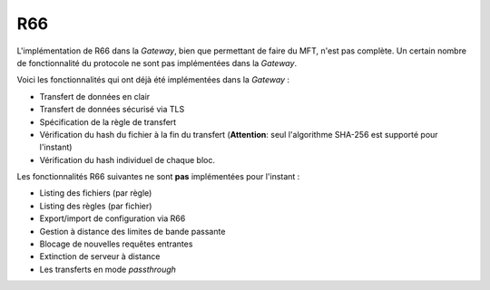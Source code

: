 ===
R66
===

L'implémentation de R66 dans la *Gateway*, bien que permettant de faire du MFT,
n'est pas complète. Un certain nombre de fonctionnalité du protocole ne sont pas
implémentées dans la *Gateway*.

Voici les fonctionnalités qui ont déjà été implémentées dans la *Gateway* :

- Transfert de données en clair
- Transfert de données sécurisé via TLS
- Spécification de la règle de transfert
- Vérification du hash du fichier à la fin du transfert (**Attention**: seul
  l'algorithme SHA-256 est supporté pour l'instant)
- Vérification du hash individuel de chaque bloc.

Les fonctionnalités R66 suivantes ne sont **pas** implémentées pour l'instant :

- Listing des fichiers (par règle)
- Listing des règles (par fichier)
- Export/import de configuration via R66
- Gestion à distance des limites de bande passante
- Blocage de nouvelles requêtes entrantes
- Extinction de serveur à distance
- Les transferts en mode *passthrough*